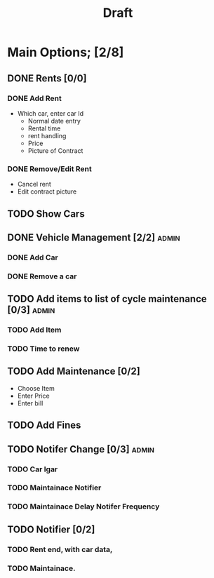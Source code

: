 #+title: Draft

* Main Options; [2/8]
** DONE Rents [0/0]
*** DONE Add Rent
+ Which car, enter car Id
  + Normal date entry
  + Rental time
  + rent handling
  + Price
  + Picture of Contract
*** DONE Remove/Edit Rent
+ Cancel rent
+ Edit contract picture
** TODO Show Cars
** DONE Vehicle Management [2/2] :admin:
*** DONE Add Car
*** DONE Remove a car
** TODO Add items to list of cycle maintenance  [0/3] :admin:
*** TODO Add Item
*** TODO Time to renew
** TODO Add Maintenance [0/2]
- Choose Item
- Enter Price
- Enter bill
** TODO Add Fines
** TODO Notifer Change [0/3] :admin:
*** TODO Car Igar
*** TODO Maintainace Notifier
*** TODO Maintainace Delay Notifer Frequency
** TODO Notifier [0/2]
*** TODO Rent end, with car data,
*** TODO Maintainace.

